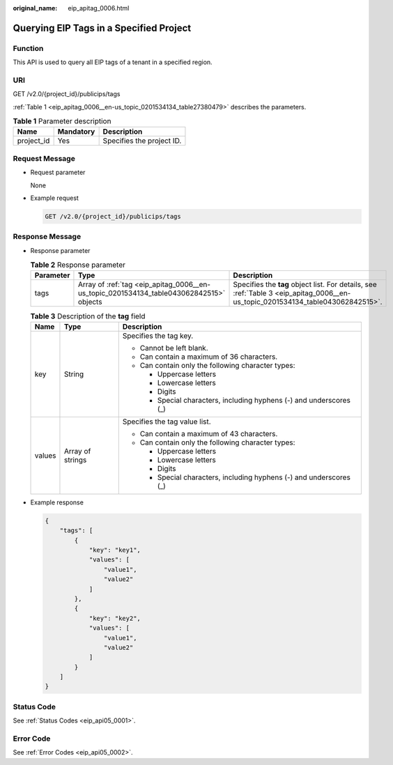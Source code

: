 :original_name: eip_apitag_0006.html

.. _eip_apitag_0006:

Querying EIP Tags in a Specified Project
========================================

Function
--------

This API is used to query all EIP tags of a tenant in a specified region.

URI
---

GET /v2.0/{project_id}/publicips/tags

:ref:`Table 1 <eip_apitag_0006__en-us_topic_0201534134_table27380479>` describes the parameters.

.. _eip_apitag_0006__en-us_topic_0201534134_table27380479:

.. table:: **Table 1** Parameter description

   ========== ========= =========================
   Name       Mandatory Description
   ========== ========= =========================
   project_id Yes       Specifies the project ID.
   ========== ========= =========================

Request Message
---------------

-  Request parameter

   None

-  Example request

   .. code-block:: text

      GET /v2.0/{project_id}/publicips/tags

Response Message
----------------

-  Response parameter

   .. table:: **Table 2** Response parameter

      +-----------+-----------------------------------------------------------------------------------------+---------------------------------------------------------------------------------------------------------------------------------+
      | Parameter | Type                                                                                    | Description                                                                                                                     |
      +===========+=========================================================================================+=================================================================================================================================+
      | tags      | Array of :ref:`tag <eip_apitag_0006__en-us_topic_0201534134_table043062842515>` objects | Specifies the **tag** object list. For details, see :ref:`Table 3 <eip_apitag_0006__en-us_topic_0201534134_table043062842515>`. |
      +-----------+-----------------------------------------------------------------------------------------+---------------------------------------------------------------------------------------------------------------------------------+

   .. _eip_apitag_0006__en-us_topic_0201534134_table043062842515:

   .. table:: **Table 3** Description of the **tag** field

      +-----------------------+-----------------------+---------------------------------------------------------------------+
      | Name                  | Type                  | Description                                                         |
      +=======================+=======================+=====================================================================+
      | key                   | String                | Specifies the tag key.                                              |
      |                       |                       |                                                                     |
      |                       |                       | -  Cannot be left blank.                                            |
      |                       |                       | -  Can contain a maximum of 36 characters.                          |
      |                       |                       | -  Can contain only the following character types:                  |
      |                       |                       |                                                                     |
      |                       |                       |    -  Uppercase letters                                             |
      |                       |                       |    -  Lowercase letters                                             |
      |                       |                       |    -  Digits                                                        |
      |                       |                       |    -  Special characters, including hyphens (-) and underscores (_) |
      +-----------------------+-----------------------+---------------------------------------------------------------------+
      | values                | Array of strings      | Specifies the tag value list.                                       |
      |                       |                       |                                                                     |
      |                       |                       | -  Can contain a maximum of 43 characters.                          |
      |                       |                       | -  Can contain only the following character types:                  |
      |                       |                       |                                                                     |
      |                       |                       |    -  Uppercase letters                                             |
      |                       |                       |    -  Lowercase letters                                             |
      |                       |                       |    -  Digits                                                        |
      |                       |                       |    -  Special characters, including hyphens (-) and underscores (_) |
      +-----------------------+-----------------------+---------------------------------------------------------------------+

-  Example response

   .. code-block::

      {
          "tags": [
              {
                  "key": "key1",
                  "values": [
                      "value1",
                      "value2"
                  ]
              },
              {
                  "key": "key2",
                  "values": [
                      "value1",
                      "value2"
                  ]
              }
          ]
      }

Status Code
-----------

See :ref:`Status Codes <eip_api05_0001>`.

Error Code
----------

See :ref:`Error Codes <eip_api05_0002>`.
